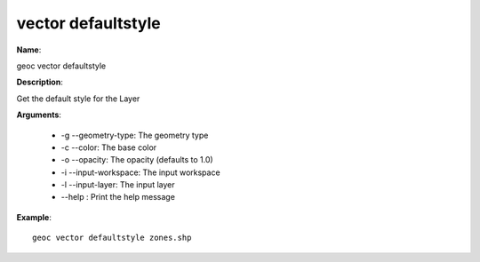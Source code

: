 vector defaultstyle
===================

**Name**:

geoc vector defaultstyle

**Description**:

Get the default style for the Layer

**Arguments**:

   * -g --geometry-type: The geometry type

   * -c --color: The base color

   * -o --opacity: The opacity (defaults to 1.0)

   * -i --input-workspace: The input workspace

   * -l --input-layer: The input layer

   * --help : Print the help message



**Example**::

    geoc vector defaultstyle zones.shp